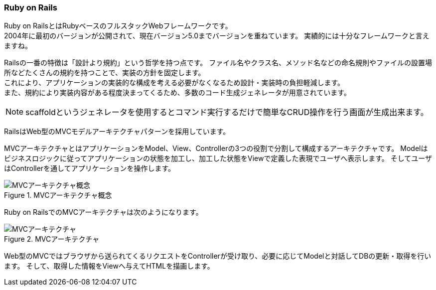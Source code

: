 === Ruby on Rails

Ruby on RailsとはRubyベースのフルスタックWebフレームワークです。 +
2004年に最初のバージョンが公開されて、現在バージョン5.0までバージョンを重ねています。
実績的には十分なフレームワークと言えますね。

Railsの一番の特徴は「設計より規約」という哲学を持つ点です。
ファイル名やクラス名、メソッド名などの命名規則やファイルの設置場所などたくさんの規約を持つことで、実装の方針を固定します。 +
これにより、アプリケーションの実装的な構成を考える必要がなくなるため設計・実装時の負担軽減します。 +
また、規約により実装内容がある程度決まってくるため、多数のコード生成ジェネレータが用意されています。

[NOTE]
====
scaffoldというジェネレータを使用するとコマンド実行するだけで簡単なCRUD操作を行う画面が生成出来ます。
====


RailsはWeb型のMVCモデルアーキテクチャパターンを採用しています。

MVCアーキテクチャとはアプリケーションをModel、View、Controllerの3つの役割で分割して構成するアーキテクチャです。
Modelはビジネスロジックに従ってアプリケーションの状態を加工し、加工した状態をViewで定義した表現でユーザへ表示します。
そしてユーザはControllerを通してアプリケーションを操作します。

.MVCアーキテクチャ概念
image::images/true_mvc.png[MVCアーキテクチャ概念]

Ruby on RailsでのMVCアーキテクチャは次のようになります。

.MVCアーキテクチャ
image::images/mvc.png[MVCアーキテクチャ]

Web型のMVCではブラウザから送られてくるリクエストをControllerが受け取り、必要に応じてModelと対話してDBの更新・取得を行います。
そして、取得した情報をViewへ与えてHTMLを描画します。
